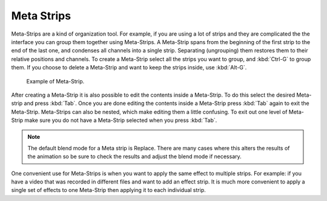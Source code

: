 
***********
Meta Strips
***********

Meta-Strips are a kind of organization tool. For example,
if you are using a lot of strips and they are complicated
the the interface you can group them together using Meta-Strips.
A Meta-Strip spans from the beginning of the first strip to the end of the last one,
and condenses all channels into a single strip. Separating (ungrouping)
them restores them to their relative positions and channels.
To create a Meta-Strip select all the strips you want to group, and :kbd:`Ctrl-G` to group them.
If you choose to delete a Meta-Strip and want to keep the strips inside, use :kbd:`Alt-G`.

.. figure:: /images/editors_sequencer_strips_meta.png

   Example of Meta-Strip.

After creating a Meta-Strip it is also possible to edit the contents inside a Meta-Strip.
To do this select the desired Meta-strip and press :kbd:`Tab`.
Once you are done editing the contents inside a Meta-Strip press :kbd:`Tab` again to exit the Meta-Strip.
Meta-Strips can also be nested, which make editing them a little confusing.
To exit out one level of Meta-Strip make sure you do not have a Meta-Strip selected when you press :kbd:`Tab`.

.. note::

   The default blend mode for a Meta strip is Replace. There are many cases where this alters
   the results of the animation so be sure to check the results and adjust the blend mode if necessary.

One convenient use for Meta-Strips is when you want to apply the same effect to multiple strips.
For example: if you have a video that was recorded in different files and want to add an effect strip.
It is much more convenient to apply a single set of effects
to one Meta-Strip then applying it to each individual strip.

.. seealso::

   It is also possible to do the similar task described above with a
   :doc:`Adustment Layer </editors/sequencer/strips/effects/adjustment>` effect strip.
